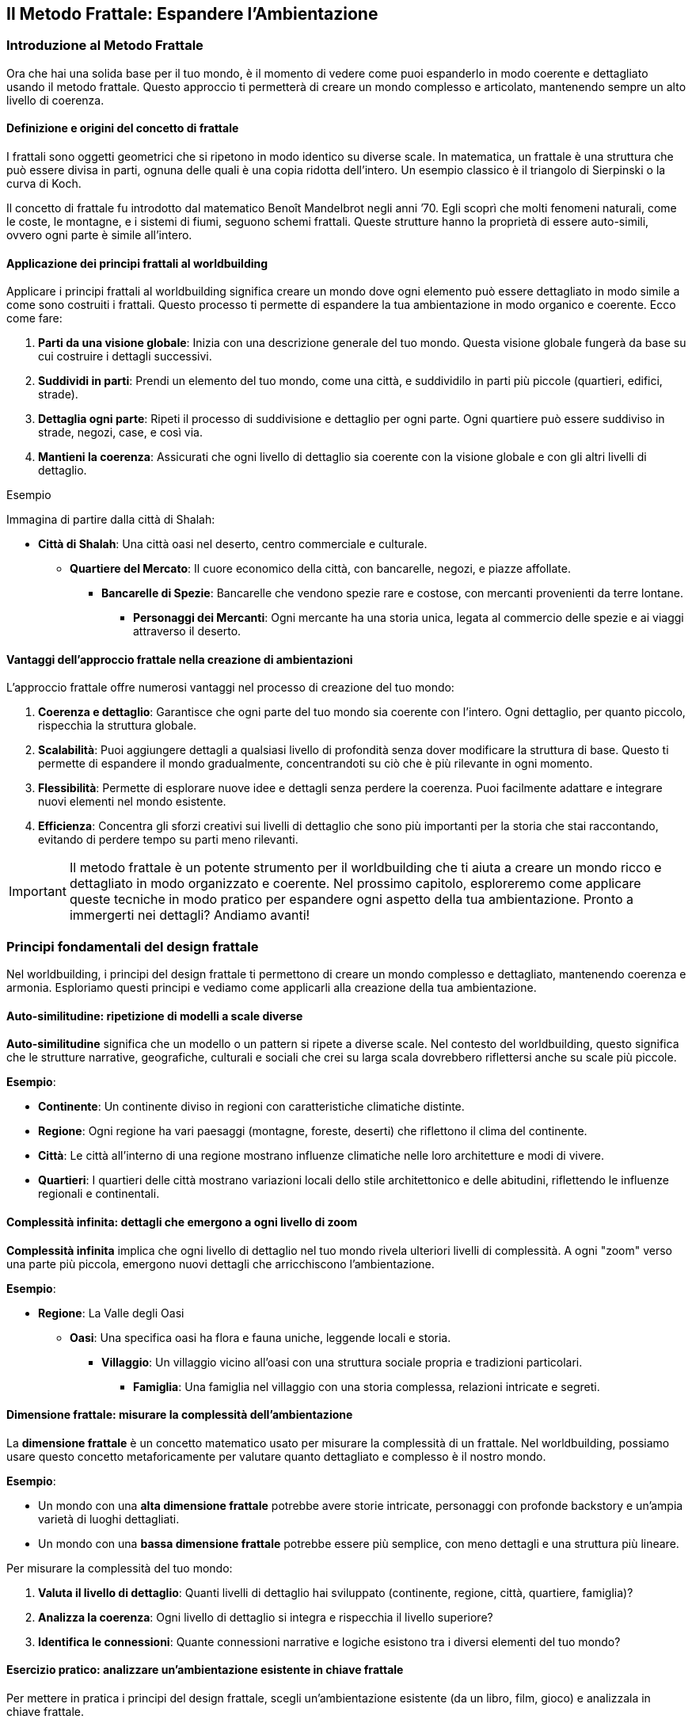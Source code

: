 == Il Metodo Frattale: Espandere l’Ambientazione

=== Introduzione al Metodo Frattale

Ora che hai una solida base per il tuo mondo, è il momento di
vedere come puoi espanderlo in modo coerente e dettagliato usando il
((metodo frattale)). Questo approccio ti permetterà di creare un mondo
complesso e articolato, mantenendo sempre un alto livello di coerenza.

==== Definizione e origini del concetto di frattale

I frattali sono oggetti geometrici che si ripetono in modo identico su
diverse scale. In matematica, un frattale è una struttura che può essere
divisa in parti, ognuna delle quali è una copia ridotta dell’intero. Un
esempio classico è il triangolo di Sierpinski o la curva di Koch.

Il concetto di frattale fu introdotto dal matematico Benoît Mandelbrot
negli anni ’70. Egli scoprì che molti fenomeni naturali, come le coste,
le montagne, e i sistemi di fiumi, seguono schemi frattali. Queste
strutture hanno la proprietà di essere auto-simili, ovvero ogni parte è
simile all’intero.

==== Applicazione dei principi frattali al worldbuilding

Applicare i principi frattali al worldbuilding significa creare un mondo
dove ogni elemento può essere dettagliato in modo simile a come sono
costruiti i frattali. Questo processo ti permette di espandere la tua
ambientazione in modo organico e coerente. Ecco come fare:

[arabic]
. *Parti da una visione globale*: Inizia con una descrizione generale
del tuo mondo. Questa visione globale fungerà da base su cui costruire i
dettagli successivi.
. *Suddividi in parti*: Prendi un elemento del tuo mondo, come una
città, e suddividilo in parti più piccole (quartieri, edifici, strade).
. *Dettaglia ogni parte*: Ripeti il processo di suddivisione e dettaglio
per ogni parte. Ogni quartiere può essere suddiviso in strade, negozi,
case, e così via.
. *Mantieni la coerenza*: Assicurati che ogni livello di dettaglio sia
coerente con la visione globale e con gli altri livelli di dettaglio.

.Esempio 
****
Immagina di partire dalla città di Shalah:

* *Città di Shalah*: Una città oasi nel deserto, centro commerciale e
culturale.
** *Quartiere del Mercato*: Il cuore economico della città, con
bancarelle, negozi, e piazze affollate.
*** *Bancarelle di Spezie*: Bancarelle che vendono spezie rare e
costose, con mercanti provenienti da terre lontane.
**** *Personaggi dei Mercanti*: Ogni mercante ha una storia unica,
legata al commercio delle spezie e ai viaggi attraverso il deserto.
****

==== Vantaggi dell’approccio frattale nella creazione di ambientazioni

L’approccio frattale offre numerosi vantaggi nel processo di creazione
del tuo mondo:

[arabic]
. *Coerenza e dettaglio*: Garantisce che ogni parte del tuo mondo sia
coerente con l’intero. Ogni dettaglio, per quanto piccolo, rispecchia la
struttura globale.
. *Scalabilità*: Puoi aggiungere dettagli a qualsiasi livello di
profondità senza dover modificare la struttura di base. Questo ti
permette di espandere il mondo gradualmente, concentrandoti su ciò che è
più rilevante in ogni momento.
. *Flessibilità*: Permette di esplorare nuove idee e dettagli senza
perdere la coerenza. Puoi facilmente adattare e integrare nuovi elementi
nel mondo esistente.
. *Efficienza*: Concentra gli sforzi creativi sui livelli di dettaglio
che sono più importanti per la storia che stai raccontando, evitando di
perdere tempo su parti meno rilevanti.

IMPORTANT: Il ((metodo frattale)) è un potente strumento per il
worldbuilding che ti aiuta a creare un mondo ricco e dettagliato in modo
organizzato e coerente. Nel prossimo capitolo, esploreremo come
applicare queste tecniche in modo pratico per espandere ogni aspetto
della tua ambientazione. Pronto a immergerti nei dettagli? Andiamo
avanti!

=== Principi fondamentali del design frattale

Nel worldbuilding, i principi del design frattale ti permettono di
creare un mondo complesso e dettagliato, mantenendo coerenza e armonia.
Esploriamo questi principi e vediamo come applicarli alla creazione
della tua ambientazione.

==== Auto-similitudine: ripetizione di modelli a scale diverse

*Auto-similitudine* significa che un modello o un pattern si ripete a
diverse scale. Nel contesto del worldbuilding, questo significa che le
strutture narrative, geografiche, culturali e sociali che crei su larga
scala dovrebbero riflettersi anche su scale più piccole.

.**Esempio**:
****
- **Continente**: Un continente diviso in regioni con caratteristiche climatiche distinte.
  - **Regione**: Ogni regione ha vari paesaggi (montagne, foreste, deserti) che riflettono il clima del continente.
    - **Città**: Le città all'interno di una regione mostrano influenze climatiche nelle loro architetture e modi di vivere.
      - **Quartieri**: I quartieri delle città mostrano variazioni locali dello stile architettonico e delle abitudini, riflettendo le influenze regionali e continentali.
****

==== Complessità infinita: dettagli che emergono a ogni livello di zoom

*Complessità infinita* implica che ogni livello di dettaglio nel tuo
mondo rivela ulteriori livelli di complessità. A ogni "zoom" verso una
parte più piccola, emergono nuovi dettagli che arricchiscono
l’ambientazione.

.**Esempio**:
****
* **Regione**: La Valle degli Oasi
** **Oasi**: Una specifica oasi ha flora e fauna uniche, leggende locali e storia.
*** **Villaggio**: Un villaggio vicino all'oasi con una struttura sociale propria e tradizioni particolari.
**** **Famiglia**: Una famiglia nel villaggio con una storia complessa, relazioni intricate e segreti.

****

==== Dimensione frattale: misurare la complessità dell’ambientazione

La *dimensione frattale* è un concetto matematico usato per misurare la
complessità di un frattale. Nel worldbuilding, possiamo usare questo
concetto metaforicamente per valutare quanto dettagliato e complesso è
il nostro mondo.


.**Esempio**:
****
- Un mondo con una **alta dimensione frattale** potrebbe avere storie intricate, personaggi con profonde backstory e un'ampia varietà di luoghi dettagliati.
- Un mondo con una **bassa dimensione frattale** potrebbe essere più semplice, con meno dettagli e una struttura più lineare.
****

Per misurare la complessità del tuo mondo: 

1. *Valuta il livello di dettaglio*: Quanti livelli di dettaglio hai sviluppato (continente,
regione, città, quartiere, famiglia)?
2. *Analizza la coerenza*: Ogni
livello di dettaglio si integra e rispecchia il livello superiore? 
3. *Identifica le connessioni*: Quante connessioni narrative e logiche
esistono tra i diversi elementi del tuo mondo?

==== Esercizio pratico: analizzare un’ambientazione esistente in chiave frattale

Per mettere in pratica i principi del design frattale, scegli
un’ambientazione esistente (da un libro, film, gioco) e analizzala in
chiave frattale.


.**Esempio di analisi:**
****
**Ambientazione**: La Terra di Mezzo (da "Il Signore degli Anelli")

1. **Auto-similitudine**:
   - **Continente**: La Terra di Mezzo è divisa in diverse regioni (Rohan, Gondor, Mordor).
   - **Regione**: Ogni regione ha paesaggi e climi distinti (pianure di Rohan, montagne di Mordor).
   - **Città**: Le città riflettono le caratteristiche regionali (Edoras con case di legno, Minas Tirith con fortezze di pietra).
   - **Quartieri**: Le città hanno quartieri con caratteristiche proprie (il quartiere nobile di Minas Tirith).

2. **Complessità infinita**:
   - **Regione**: Lothlórien è una regione dettagliata con flora magica e cultura elfica unica.
   - **Oasi**: Caras Galadhon, la città principale di Lothlórien, ha una struttura complessa con case sugli alberi e tradizioni proprie.
   - **Famiglia**: La famiglia di Galadriel e Celeborn ha una storia ricca e connessioni con altri personaggi e regioni.

3. **Dimensione frattale**:
   - **Livello di dettaglio**: La Terra di Mezzo ha dettagli su più livelli (mondo, continente, regione, città, famiglia).
   - **Coerenza**: Ogni dettaglio è coerente e si integra perfettamente con il resto del mondo.
   - **Connessioni**: Numerose connessioni narrative tra personaggi, luoghi ed eventi.
****

NOTE: Questo esercizio ti aiuterà a comprendere come applicare il metodo
frattale al tuo worldbuilding, assicurandoti che ogni livello del tuo
mondo sia dettagliato, coerente e complesso.

=== Applicare il pensiero frattale alla costruzione del mondo

Ora che conosci i principi fondamentali del design frattale, vediamo
come applicare concretamente il pensiero frattale alla costruzione del
tuo mondo. Questo ti aiuterà a creare una struttura gerarchica coerente
e dettagliata, mantenendo un’armonia tra i vari livelli di dettaglio.

==== Creazione di una struttura gerarchica per l’ambientazione

Per applicare il pensiero frattale al tuo worldbuilding, inizia creando
una struttura gerarchica per la tua ambientazione. Questa struttura
dovrebbe riflettere i diversi livelli di scala, dai concetti globali ai
dettagli specifici.

[arabic]
. *Visione globale*:
* Il mondo nel suo insieme: geografia generale, principali continenti e
oceani.
. *Regioni e continenti*:
* Suddivisione del mondo in regioni o continenti con caratteristiche
geografiche, climatiche e culturali uniche.
. *Regni e nazioni*:
* Ogni regione contiene vari regni o nazioni, ciascuno con la propria
governance, cultura e storia.
. *Città e insediamenti*:
* All’interno dei regni, descrivi le principali città e insediamenti,
con dettagli su infrastrutture, economia e popolazione.
. *Quartieri e luoghi di interesse*:
* Approfondisci le singole città, delineando i quartieri principali e i
luoghi di interesse specifici.
. *Famiglie e personaggi*:
* Infine, dettaglia le famiglie influenti e i personaggi principali che
popolano questi luoghi.

==== Definizione di "livelli di zoom" per ogni aspetto del mondo

I "livelli di zoom" ti permettono di esplorare ogni aspetto del mondo
con un livello di dettaglio appropriato, partendo da una visione
d’insieme fino a dettagli minuziosi.

[arabic]
. *Livello 1 - Globale*:
* Descrizione del mondo: continenti, oceani, clima globale.
. *Livello 2 - Regionale*:
* Descrizione di una regione: caratteristiche geografiche, culture
predominanti, clima.
. *Livello 3 - Nazionale*:
* Descrizione di un regno o nazione: struttura politica, economia,
relazioni internazionali.
. *Livello 4 - Locale*:
* Descrizione di una città: quartieri, edifici importanti,
infrastrutture.
. *Livello 5 - Dettagli specifici*:
* Dettaglio di un quartiere: negozi, abitazioni, personaggi che lo
popolano.
. *Livello 6 - Micro*:
* Dettagli di un singolo edificio o famiglia: layout degli edifici,
storie personali dei membri della famiglia.

==== Tecniche per garantire coerenza tra i diversi livelli di dettaglio

[arabic]
. *Riferimenti incrociati*: Assicurati che i dettagli introdotti a un
livello siano coerenti con quelli degli altri livelli. Se una città è
descritta come portuale, i suoi quartieri e attività devono riflettere
questa caratteristica.
. *Documentazione*: Mantieni un documento centrale dove annotare tutti i
dettagli e le decisioni prese. Utilizza strumenti digitali per
facilitare la ricerca e la modifica delle informazioni.
. *Mappe e diagrammi*: Usa mappe e diagrammi per visualizzare le
connessioni tra i diversi livelli. Questo ti aiuterà a vedere come ogni
parte del tuo mondo si integra con il resto.
. *Feedback*: Chiedi a lettori beta o collaboratori di esaminare il tuo
lavoro e di segnalare eventuali incoerenze.


#### Esempio: espansione frattale di un singolo elemento
dell’ambientazione

.*Elemento di partenza: La Città di Shalah*
****
[arabic]
.. *Livello 1 - Globale*:
* *Città di Shalah*: Una città oasi situata nel Deserto Infinito,
conosciuta per la sua posizione strategica e le risorse idriche.
.. *Livello 2 - Regionale*:
* *Regione della Valle degli Oasi*: Un’area con poche oasi, tutte
cruciali per la sopravvivenza delle tribù nomadi.
.. *Livello 3 - Nazionale*:
* *Regno di Shalah*: Governato da Rahim, con una popolazione
diversificata composta da mercanti, guerrieri e sacerdoti del Culto
dell’Oasi.
.. *Livello 4 - Locale*:
* *Quartiere del Mercato di Shalah*: Centro economico della città, con
bancarelle che vendono spezie, acqua e manufatti.
.. *Livello 5 - Dettagli specifici*:
* *Bancarella di Spezie di Samar*: Una delle bancarelle più popolari,
gestita da Samar, una mercante conosciuta per le sue spezie rare e la
sua abilità nel commercio.
.. *Livello 6 - Micro*:
* *Samar e la sua Famiglia*: La storia di Samar, il suo background, la
sua famiglia e come ha ottenuto le spezie rare. La sua relazione con
Rahim e il ruolo nel quartiere.
****

IMPORTANT: Con questa struttura gerarchica e i livelli di zoom, puoi espandere ogni
aspetto del tuo mondo in modo dettagliato e coerente. Usa queste
tecniche per sviluppare ulteriormente la tua ambientazione,
assicurandoti che ogni nuovo dettaglio si integri perfettamente con
l’intero mondo.

=== Tecniche per l’espansione progressiva dei dettagli

Espandere i dettagli del tuo mondo in modo progressivo e coerente è
essenziale per creare un’ambientazione ricca e complessa. Vediamo alcune
tecniche specifiche per farlo.

==== Metodo del "drilling down": approfondire progressivamente ogni elemento

Il metodo del "drilling down" consiste nell’approfondire gradualmente
ogni elemento del tuo mondo, partendo da una visione d’insieme e
aggiungendo dettagli via via più specifici.

[arabic]
. *Identifica l’elemento di partenza*: Scegli un elemento del tuo mondo
che desideri approfondire, come una città, un personaggio o un evento
storico.
. *Livello superficiale*: Inizia con una descrizione generale
dell’elemento.
. *Primo livello di dettaglio*: Aggiungi informazioni su aspetti chiave
dell’elemento, come la sua funzione, le sue caratteristiche principali o
i personaggi coinvolti.
. *Secondo livello di dettaglio*: Approfondisci ulteriormente,
descrivendo specifici sotto-elementi, relazioni o storie connesse.

.Esempio
****
*Elemento di partenza*: La Città di Shalah
[arabic]
.. *Livello superficiale*: Shalah è una città oasi nel Deserto Infinito,
conosciuta per la sua posizione strategica e la presenza di una fonte
d’acqua preziosa.
.. *Primo lLivello di dettaglio*:
* *Quartiere del mercato*: Il centro economico della città, con
bancarelle che vendono spezie, acqua e manufatti.
* *Quartiere residenziale*: Dove vivono la maggior parte degli abitanti,
caratterizzato da case in pietra e giardini interni.
* *Tempio dell’oasi*: Centro religioso della città, dedicato al Culto
dell’Oasi.
.. *Secondo livello di dettaglio*:
* *Bancarella di Spezie di Samar*: Gestita da Samar, famosa per le sue
spezie rare provenienti da terre lontane.
* *Casa di Rahim*: Residenza del capo della tribù, con una sala per le
riunioni del consiglio e un giardino con una fontana.
* *Rituale della pioggia*: Cerimonia che si svolge nel Tempio dell’Oasi
per invocare la pioggia, con canti, danze e offerte sacrificali.
****

==== Creazione di "semi narrativi" per future espansioni

I "semi narrativi" sono spunti e idee che possono essere sviluppati in
futuro per arricchire ulteriormente il tuo mondo. Ecco come crearli:

[arabic]
. *Personaggi secondari interessanti*: Introduci personaggi con storie
di fondo intriganti e motivazioni che possono essere esplorate in
futuro.
+
.Esempio Un mercante nel quartiere del mercato che nasconde un segreto
legato alle antiche tecnologie.
. *Luoghi misteriosi*: Descrivi luoghi con un’aura di mistero o con
leggende associate, che possono essere esplorati più tardi.
+
.Esempio Le rovine di un’antica civiltà sepolte sotto le dune di
sabbia.
. *Oggetti magici o tecnologici*: Introduci oggetti con poteri speciali
o origini misteriose.

.Esempio 
****
Un amuleto trovato nel deserto che sembra emanare un’energia
sconosciuta.
****

==== Uso di template scalabili per mantenere la coerenza

L’uso di template scalabili ti aiuta a mantenere la coerenza e
l’organizzazione mentre espandi il tuo mondo. Ecco un esempio di
template che puoi utilizzare:

[arabic]
. *Nome dell’elemento*: (Es. Quartiere del Mercato)
. *Descrizione generale*: Una panoramica dell’elemento.
. *Sottosezioni*:
* *Caratteristiche principali*: Descrivi le caratteristiche salienti
dell’elemento.
* *Personaggi chiave*: Elenca e descrivi i personaggi principali
associati a questo elemento.
* *Eventi importanti*: Dettaglia gli eventi significativi che accadono
in relazione all’elemento.
. *Connessioni*: Spiega come questo elemento si collega ad altri aspetti
del mondo.

.*Esempio di compilazione*:
****
*Nome dell’elemento*: Quartiere del Mercato
[arabic]
.. *Descrizione generale*: Il Quartiere del Mercato è il cuore economico
della città di Shalah, dove mercanti di tutto il deserto si incontrano
per scambiare merci.
.. *Sottosezioni*:
* *Caratteristiche principali*: Bancarelle di spezie, tessuti e acqua;
piazze affollate; odori di cibo e spezie nell’aria.
* *Personaggi chiave*: Samar, la mercante di spezie; Farid, il
gioielliere; Leila, la venditrice di acqua.
* *Eventi importanti*: La Fiera Annuale delle Spezie; l’attacco dei
predoni; la celebrazione del Rituale della Pioggia.
.. *Connessioni*: Il Quartiere del Mercato è vicino al Tempio dell’Oasi
e al Quartiere Residenziale; è frequentato da visitatori di altre tribù
e regioni.
****

==== Esercizio pratico: espandere un elemento dell’ambientazione su tre livelli di dettaglio


.**Elemento di partenza**: Tempio dell'Oasi
****
1. **Livello 1 - Superficiale**: Il Tempio dell'Oasi è il centro religioso della città di Shalah, dedicato al Culto dell'Oasi.

2. **Livello 2 - Primo livello di dettaglio**:
   - **Architettura**: Costruito in pietra bianca, con una grande cupola e mosaici colorati che rappresentano scene sacre.
   - **Sacerdoti**: Guidati dall'Alto Sacerdote Malik, responsabile dei riti e delle cerimonie.
   - **Cerimonie**: Principali rituali includono il Rituale della Pioggia e le preghiere quotidiane per la protezione dell'oasi.

3. **Livello 3 - secondo livello di dettaglio**:
   - **Sala delle cerimonie**: Una grande sala con un altare al centro, decorata con simboli antichi e candele sempre accese.
   - **Quartieri dei sacerdoti**: Stanze private per i sacerdoti, ognuna con un piccolo giardino interno.
   - **Storia segreta**: Sotto il tempio si trovano antiche catacombe che nascondono pergamene con conoscenze perdute e reliquie sacre.
****

NOTE: Con queste tecniche e l’esercizio pratico, puoi espandere ogni elemento
del tuo mondo in modo dettagliato e coerente, creando un’ambientazione
ricca e complessa che mantiene la coerenza a tutti i livelli.

=== Mantenere la coerenza durante l’espansione

Espandere il tuo mondo mantenendo la coerenza richiede un sistema
organizzato per tracciare e gestire le informazioni. Vediamo come creare
un sistema di riferimento incrociato, utilizzare tecniche e strumenti
per gestire i dati e mantenere tutto coerente.

==== Creazione di un sistema di riferimento incrociato

Un sistema di riferimento incrociato ti aiuta a collegare e mantenere
traccia delle informazioni del tuo mondo in modo coerente.

[arabic]
. *Indice centrale*: Crea un indice centrale dove elencare tutti gli
elementi chiave del tuo mondo, come luoghi, personaggi, eventi, ecc.
Ogni voce dell’indice dovrebbe avere un riferimento che rimanda ai
dettagli specifici.
. *Tag e categorie*: Utilizza tag e categorie per classificare le
informazioni. Ad esempio, puoi avere categorie come "Geografia",
"Personaggi", "Storia" e tag specifici per ulteriori dettagli come
"Deserto", "Sacerdoti", "Battaglie".
. *Link ipertestuali*: Se stai utilizzando documenti digitali, crea link
ipertestuali tra le sezioni. Questo facilita la navigazione tra i
dettagli correlati.

.*Esempio di indice centrale*:
****
* *Geografia*
** Deserto Infinito
** Valle degli Oasi
** Città di Shalah
* *Personaggi*
** Rahim
** Samar
** Alto Sacerdote Malik
* *Storia*
** La Grande Desertificazione
** La Prima Guerra delle Oasi
****

==== Tecniche per tracciare e gestire le informazioni dell’ambientazione

[arabic]
. *Mappe mentali*: Usa mappe mentali per visualizzare le connessioni tra
i vari elementi del tuo mondo. Strumenti come MindMeister o XMind sono
utili per questo.
. *Schede dettagliate*: Crea schede dettagliate per ogni elemento
principale del tuo mondo. Ogni scheda dovrebbe includere una descrizione
completa, caratteristiche, relazioni e note aggiuntive.
. *Timeline*: Mantieni una timeline degli eventi principali. Questo ti
aiuterà a vedere la sequenza temporale e a garantire che gli eventi
siano coerenti.
. *Checklist di coerenza*: Usa una checklist per verificare la coerenza
ogni volta che aggiungi nuovi dettagli. Controlla che non ci siano
contraddizioni con le informazioni esistenti.

==== Utilizzo di software e strumenti per organizzare grandi quantità di dati

[arabic]
. *Notion*: Un potente strumento di organizzazione che ti permette di
creare database, pagine interconnesse e note dettagliate. Puoi
categorizzare, taggare e collegare informazioni facilmente.
. *World Anvil*: Una piattaforma specifica per il worldbuilding che
offre strumenti per creare enciclopedie, mappe, timeline e profili dei
personaggi.
. *Evernote*: Utile per prendere appunti e organizzare informazioni. Le
note possono essere taggate e organizzate in taccuini.
. *Scrivener*: Ideale per scrittori, ti permette di organizzare note,
documenti e ricerche in un formato strutturato.
. *Airtable*: Combina le funzionalità di un foglio di calcolo con quelle
di un database. Perfetto per tracciare dettagli complessi e creare
relazioni tra diversi set di dati.

==== Esempio: gestione di un’ambientazione complessa in evoluzione

.**Gestione dell'ambientazione di Shalah**
****
1. **Indice centrale in notion**:
   - **Dashboard**: Una pagina principale che contiene link a tutte le sezioni chiave.
   - **Database**: Tabelle per geografia, personaggi, eventi, con collegamenti incrociati.

2. **Mappe mentali in MindMeister**:
   - **Mappa della Città di Shalah**: Suddivisa in quartieri, con note su edifici e personaggi importanti.
   - **Relazioni dei Personaggi**: Diagrammi che mostrano le connessioni tra i personaggi principali.

3. **Timeline in World Anvil**:
   - **Timeline degli Eventi Storici**: Dalla Grande Desertificazione ai giorni nostri, con eventi chiave annotati.

4. **Schede dettagliate in Notion**:
   - **Scheda di Rahim**: Include la biografia, motivazioni, relazioni e apparizioni in eventi chiave.
   - **Scheda del Tempio dell'Oasi**: Dettagli sull'architettura, rituali, e storia segreta.

5. **Checklist di coerenza**:
   - **Geografia**: Ogni nuova regione aggiunta deve essere coerente con il clima e la topografia del Deserto Infinito.
   - **Personaggi**: Le motivazioni dei personaggi devono essere coerenti con le loro azioni e storie passate.
   - **Eventi**: Gli eventi devono seguire una sequenza logica e non contraddire quelli precedentemente stabiliti.
****

=== Gestire ((retcon)) e modifiche all’ambientazione esistente

Nel processo di espansione del tuo mondo, potresti trovare necessario
apportare modifiche o integrare nuove idee che non erano previste
inizialmente. È fondamentale gestire queste modifiche in modo che si
integrino senza contraddire gli elementi esistenti. Vediamo come fare.

==== Strategie per integrare nuove idee senza contraddire elementi esistenti

[arabic]
. *Analisi delle conseguenze*: Prima di introdurre una nuova idea,
valuta come influenzerà gli elementi esistenti. Pensa alle conseguenze
logiche e narrative che questa modifica potrebbe avere.
. *Coerenza tematica*: Assicurati che la nuova idea sia coerente con i
temi e il tono del tuo mondo. Le nuove aggiunte dovrebbero arricchire e
approfondire il mondo, non distrarre o contraddirlo.
. *Integrazione graduale*: Introduci le nuove idee gradualmente. Invece
di apportare cambiamenti drastici, inserisci piccoli elementi che
preparano il terreno per l’introduzione della nuova idea.
. *Ricollegamento retroattivo*: Trova modi per collegare la nuova idea
agli elementi già esistenti. Questo può essere fatto attraverso
riferimenti storici, leggende, o connessioni tra personaggi.

.Esempio
****
* *Nuova idea*: Introduzione di una tecnologia perduta che può creare
acqua nel deserto.
* *Analisi delle conseguenze*: Come influirà sulle guerre per le risorse
idriche? Come reagiranno le diverse tribù?
* *Coerenza tematica*: La tecnologia dovrebbe avere un aspetto antico e
misterioso, in linea con il tono del mondo.
* *Integrazione graduale*: Inizia con la scoperta di antichi manufatti
che suggeriscono l’esistenza di questa tecnologia.
* *Ricollegamento retroattivo*: Collega la tecnologia alle leggende del
Culto dell’Oasi e alla storia della Grande Desertificazione.
****

==== Tecniche di ((retcon)) "morbido" per minimizzare l’impatto sui dettagli esistenti

[arabic]
. *Riconciliazione*: Invece di eliminare contraddizioni, cerca modi per
riconciliare le nuove informazioni con quelle esistenti. Spiega le
discrepanze come malintesi, propaganda o evoluzione delle conoscenze.
. *Retcon progressivo*: Introduci modifiche attraverso la narrazione,
mostrando come le nuove informazioni vengono scoperte o reinterpretate
dai personaggi.
. *Flessibilità dei dettagli*: Mantieni alcuni dettagli vaghi o aperti
all’interpretazione per facilitare future modifiche. Questo ti permette
di adattare le informazioni senza contraddire esplicitamente il passato.

.Esempio
****
* *Contraddizione*: La nuova tecnologia contraddice la storia precedente
che affermava che la desertificazione era irreversibile.
* *Riconciliazione*: Spiega che la tecnologia era stata nascosta e
dimenticata perché considerata troppo pericolosa.
* *Retcon progressivo*: Mostra i personaggi che scoprono antichi testi
che rivelano la vera natura della tecnologia.
* *Flessibilità dei dettagli*: Mantieni i dettagli su come la
desertificazione è avvenuta vaghi, permettendo una reinterpretazione con
le nuove informazioni.
****

==== Come comunicare i cambiamenti ai lettori/giocatori

[arabic]
. *Trasparenza*: Comunica apertamente le modifiche, spiegando il motivo
dei cambiamenti e come migliorano il mondo o la storia.
. *Contesto narrativo*: Integra le modifiche nel contesto della storia.
Usa i personaggi e gli eventi per spiegare le nuove informazioni in modo
organico.
. *Coinvolgimento*: Coinvolgi i lettori o i giocatori nel processo.
Chiedi il loro feedback e fai sentire che le loro opinioni contano.
. *Documentazione*: Aggiorna tutte le documentazioni ufficiali del
mondo, inclusi wiki, manuali e mappe, per riflettere i cambiamenti.

.Esempio
****
* *Trasparenza*: Pubblica un aggiornamento sul blog o sui social media
spiegando le nuove scoperte tecnologiche e il loro impatto sul mondo.
* *Contesto narrativo*: Scrivi una storia breve o una sessione di gioco
in cui i personaggi scoprono la tecnologia perduta.
* *Coinvolgimento*: Chiedi ai lettori o giocatori di contribuire con
idee su come la tecnologia potrebbe essere utilizzata nel mondo.
* *Documentazione*: Aggiorna il wiki del mondo e i documenti di gioco
per includere le nuove informazioni.
****

==== Esercizio pratico: integrare un nuovo elemento maggiore in un’ambientazione esistente


.**Nuovo Elemento**: Introduzione di una setta segreta che protegge la tecnologia perduta dell'acqua.
****
1. **Analisi delle Conseguenze**:
   - La setta ha influenzato eventi storici chiave?
   - Quali tribù o personaggi sono a conoscenza della setta?

2. **Coerenza Tematica**:
   - La setta deve avere simboli, rituali e una storia che si integrino con il tono misterioso e antico del mondo.

3. **Integrazione Graduale**:
   - Introduci piccoli indizi sulla setta attraverso leggende, simboli trovati nei deserti e racconti di viaggiatori.

4. **Ricollegamento Retroattivo**:
   - Collega la setta agli eventi storici come la Grande Desertificazione e alla mitologia del Culto dell'Oasi.

5. **Comunicazione dei Cambiamenti**:
   - Annuncia la scoperta della setta tramite un aggiornamento narrativo.
   - Scrivi una storia dove i protagonisti trovano prove dell'esistenza della setta.
   - Aggiorna la documentazione ufficiale per includere la nuova setta e le sue attività.
****

.**Esempio di Integrazione**:
****
**Passo 1 - Introduzione**: 
- **Narrazione**: Durante un'esplorazione, Samar trova un antico simbolo scolpito in una caverna. Racconta a Rahim che il simbolo appartiene a una setta leggendaria, la "Guardia dell'Oasi".

**Passo 2 - Riconciliazione**:
- **Spiegazione**: La Guardia dell'Oasi ha lavorato nell'ombra per proteggere la tecnologia perduta che può creare acqua, temendo che il suo uso indiscriminato potesse portare a ulteriori guerre.

**Passo 3 - Coinvolgimento**:
- **Feedback**: Chiedi ai giocatori come pensano che la scoperta della setta dovrebbe influenzare le relazioni tra le tribù.

**Passo 4 - Documentazione**:
- **Wiki Update**: Aggiungi una sezione sulla Guardia dell'Oasi, descrivendo la loro storia, simboli e missioni.
****

=== Strumenti e Metodi per il Worldbuilding Frattale

Per applicare efficacemente il ((metodo frattale)) al worldbuilding, è
essenziale utilizzare strumenti e metodi che ti permettano di gestire e
visualizzare la complessità del tuo mondo. Vediamo alcuni software
specializzati, tecniche di mappatura mentale, uso di database
relazionali e una revisione degli strumenti analogici e digitali
disponibili.

==== Software specializzati per la gestione di ambientazioni complesse

[arabic]
. *World Anvil*: Questo è uno dei software più completi per il
worldbuilding. Permette di creare enciclopedie dettagliate, timeline,
mappe interattive e schede dei personaggi. È particolarmente utile per
tracciare le connessioni tra i vari elementi del tuo mondo.
. *Campfire*: Un altro ottimo strumento per scrittori e creatori di
mondi. Offre funzionalità per organizzare capitoli, personaggi, luoghi e
timeline. È ideale per mantenere una visione d’insieme e dettagliare le
connessioni narrative.
. *Scrivener*: Ideale per scrittori, Scrivener permette di organizzare
note, documenti e ricerche in un formato strutturato. Anche se non è
specifico per il worldbuilding, è molto versatile e utile per gestire
grandi quantità di informazioni.
. *Notion*: Un potente strumento di organizzazione che consente di
creare database, pagine interconnesse e note dettagliate. Perfetto per
tracciare i dettagli complessi del tuo mondo e mantenerli aggiornati.

==== Tecniche di mappatura mentale per visualizzare connessioni frattali

Le mappe mentali sono eccellenti per visualizzare le connessioni tra i
vari elementi del tuo mondo in modo frattale.

[arabic]
. *MindMeister*: Questo strumento di mappatura mentale è facile da usare
e molto visuale. Puoi creare mappe dettagliate che mostrano come ogni
elemento del tuo mondo si connette con gli altri.
. *XMind*: Un altro ottimo strumento per la mappatura mentale, XMind
offre funzionalità avanzate per organizzare idee complesse e
visualizzare le connessioni frattali tra diversi livelli di dettaglio.
. *Coggle*: Ideale per collaborare con altri creatori, Coggle permette
di creare mappe mentali che possono essere facilmente condivise e
modificate in tempo reale.

==== Uso di database relazionali per tracciare connessioni tra elementi

I database relazionali ti aiutano a tracciare connessioni complesse tra
i vari elementi del tuo mondo, garantendo che tutte le informazioni
siano organizzate e accessibili.

[arabic]
. *Airtable*: Combina le funzionalità di un foglio di calcolo con quelle
di un database relazionale. Puoi creare tabelle interconnesse per
tracciare personaggi, luoghi, eventi e altro, con collegamenti tra le
varie tabelle per mantenere la coerenza.
. *Google Sheets/Excel*: Anche se meno avanzati di Airtable, questi
strumenti possono essere usati per creare database semplici. Puoi usare
formule e collegamenti per tracciare connessioni tra diverse categorie
di informazioni.

==== Revisione di strumenti analogici e digitali per il worldbuilding frattale

Oltre ai software digitali, ci sono anche strumenti analogici che
possono essere molto utili per il worldbuilding.

[arabic]
. *Quaderni e taccuini*: Utilizzare un quaderno dedicato al tuo
worldbuilding ti permette di annotare idee in modo libero e creativo.
Puoi creare sezioni per diversi aspetti del tuo mondo e collegare le
idee con frecce e diagrammi.
. *Lavagne bianche*: Una lavagna bianca è ideale per brainstorming e
mappatura mentale. Puoi disegnare connessioni e schemi che rappresentano
la struttura frattale del tuo mondo, modificandoli facilmente mentre
sviluppi nuove idee.
. *Carte e post-it*: Scrivere elementi chiave su carte o Post-it ti
permette di riorganizzare facilmente le idee e vedere le connessioni tra
di esse. Questo metodo è molto utile per visualizzare le relazioni
frattali tra i vari elementi.
. *Trello*: Un’applicazione di gestione dei progetti che può essere
usata anche per il worldbuilding. Puoi creare schede per personaggi,
luoghi, eventi, e usare le liste per tracciare il progresso e le
connessioni.

==== Esempio pratico: gestione di un’ambientazione complessa in evoluzione

.*Esempio di Gestione con Strumenti Digitali*
****
[arabic]
.. *World Anvil*:
* *Creazione di Enciclopedie*: Crea pagine per ogni aspetto del tuo
mondo (geografia, storia, cultura) con collegamenti incrociati.
* *Timeline Interattiva*: Usa la funzione timeline per tracciare eventi
storici chiave e vedere come si collegano tra loro.
.. *MindMeister*:
* *Mappa Mentale della Città di Shalah*: Suddividi la città in quartieri
e dettaglia le connessioni tra di essi.
* *Relazioni tra Personaggi*: Crea una mappa che mostra come i
personaggi principali sono collegati tra loro e alle istituzioni della
città.
.. *Airtable*:
* *Database dei Personaggi*: Crea una tabella per i personaggi con campi
per background, relazioni, eventi chiave.
* *Database delle Location*: Collega le location ai personaggi e agli
eventi, mostrando le relazioni tra di essi.
****

.*Esempio di Gestione con Strumenti Analogici*
****
[arabic]
.. *Quaderno di Worldbuilding*:
* *Sezione per la città di Shalah*: Dedica pagine separate ai quartieri,
descrivendo ciascuno in dettaglio e collegandoli con frecce.
* *Schede dei personaggi*: Usa una pagina per ogni personaggio, con
spazio per aggiornare le informazioni e collegamenti alle location.
.. *Lavagna bianca*:
* *Mappa della città*: Disegna una mappa della città, suddividendola in
quartieri e segnando i luoghi chiave.
* *Relazioni e xonnessioni*: Usa la lavagna per disegnare le connessioni
tra i personaggi e i luoghi, aggiornandola man mano che il mondo si
evolve.
.. *Trello*:
* *Schede per i quartieri*: Crea schede per ogni quartiere della città,
con checklist per dettagli e note aggiuntive.
* *Liste di personaggi*: Usa le liste per tracciare lo sviluppo dei
personaggi e i loro collegamenti alle storie e agli eventi.
****

=== Applicazioni pratiche del ((metodo frattale))

Il ((metodo frattale)) non è solo un concetto teorico, ma uno strumento
pratico che può essere applicato in vari contesti creativi. Vediamo come
può essere utilizzato nel worldbuilding per romanzi, giochi di ruolo,
videogiochi e altri media interattivi, con un esempio di analisi di
un’ambientazione di successo.

==== Nel worldbuilding per romanzi e serie letterarie

Quando crei un mondo per un romanzo o una serie letteraria, il metodo
frattale ti permette di sviluppare un’ambientazione dettagliata e
coerente, che può essere esplorata a vari livelli di profondità.

[arabic]
. *Visione globale*: Inizia con una visione globale del mondo in cui la
tua storia si svolge. Questo include la geografia, il clima, le
principali nazioni o regni, e le tensioni politiche o sociali.
. *Dettagli regionali*: Suddividi la visione globale in regioni o
nazioni, ciascuna con la propria cultura, storia e problemi.
. *Città e villaggi*: Approfondisci le città e i villaggi all’interno di
queste regioni, descrivendo l’architettura, l’economia locale e i
personaggi chiave.
. *Quartieri e famiglie*: Dettaglia i quartieri delle città e le
famiglie importanti, esplorando le loro dinamiche e storie personali.

.Esempio
****
*Romanzo fantasy*: Una serie di romanzi ambientati in un regno magico
con diverse regioni, ognuna con la propria cultura e storia. Le città
principali sono descritte in dettaglio, con attenzione ai quartieri e
alle famiglie nobili.
****

==== Nella creazione di ambientazioni per giochi di ruolo

Per i giochi di ruolo (GdR), il ((metodo frattale)) è particolarmente utile
per creare un mondo che possa essere esplorato in modo interattivo dai
giocatori.

[arabic]
. *Mappa del mondo*: Disegna una mappa del mondo di gioco con le
principali regioni, città e punti di interesse.
. *Dettagli delle Regioni*: Ogni regione dovrebbe avere la propria
storia, cultura e problematiche. Questo aiuta a creare un senso di
profondità e varietà.
. *Luoghi di avventura*: Dettaglia i luoghi specifici dove si
svolgeranno le avventure, come dungeon, castelli, foreste magiche, ecc.
. *Personaggi Non Giocanti (PNG)*: Crea schede dettagliate per i PNG che
i giocatori incontreranno, con background e motivazioni.

.Esempio
****
* *Campagna di D&D*: Un mondo di gioco con varie regioni, ciascuna con
le proprie avventure e pericoli. I giocatori esplorano città,
interagiscono con PNG e affrontano sfide uniche in ogni regione.
****

==== Esempio: analisi di un’ambientazione di successo creata con ((metodo frattale))

.**Esempio di analisi: Westeros da "Game of Thrones"**
****
1. **Visione globale**: Westeros è un continente con diverse regioni, ciascuna con il proprio clima, cultura e storia. Al Nord, il clima è freddo e rigido, mentre al Sud è più temperato.

2. **Dettagli regionali**: Ogni regione ha caratteristiche uniche. Il Nord è governato dalla Casa Stark, nota per la sua integrità e legame con le antiche tradizioni. Le Terre dei Fiumi sono una regione strategica con frequenti conflitti per il controllo.

3. **Città e villaggi**: Approfondendo, città come Approdo del Re hanno una struttura complessa con quartieri distinti e una popolazione variegata. I villaggi più piccoli, come quelli nelle Terre dei Fiumi, hanno storie locali e personaggi unici.

4. **Quartieri e famiglie**: Approdo del Re ha il Forte Rosso, dove risiede la famiglia reale, e la Baia delle Acque Nere, una zona più pericolosa e povera. Le famiglie nobili, come i Lannister e gli Stark, hanno storie ricche e complesse che influenzano la trama principale.

Westeros è un esempio eccellente di come il ((metodo frattale)) possa creare un mondo ricco e dettagliato, con livelli di profondità che aggiungono realismo e coerenza alla narrazione.
****

=== Limiti e sfide del metodo frattale

Il ((metodo frattale)) è uno strumento potente per il worldbuilding, ma
presenta anche alcune sfide e limiti. Vediamo come affrontare queste
sfide per evitare la "paralisi da analisi", bilanciare profondità e
ampiezza, gestire le aspettative di coerenza del pubblico e superare i
blocchi creativi.

==== Come evitare la "paralisi da analisi" e l’eccessiva complessità

Il rischio di concentrarsi troppo sui dettagli può portare alla
"paralisi da analisi", dove si trascorre troppo tempo a perfezionare
ogni singolo aspetto senza mai completare il mondo. Ecco alcune
strategie per evitarlo:

[arabic]
. *Stabilisci priorità*: Identifica gli elementi più importanti per la
tua storia o gioco e concentrati su quelli. Non tutti i dettagli
necessitano di essere approfonditi allo stesso livello.
. *Scadenze e limiti di tempo*: Imposta scadenze per te stesso per
completare certe parti del mondo. Questo ti aiuta a mantenere il ritmo e
a evitare di rimanere bloccato sui dettagli.
. *Iterazioni incrementali*: Lavora in iterazioni, espandendo il mondo
un po’ alla volta. Completa un livello di dettaglio prima di passare a
quello successivo.
. *Usa template*: Utilizza template per standardizzare la creazione di
dettagli. Questo riduce il tempo necessario per decidere cosa includere
e ti aiuta a mantenere coerenza.

==== Bilanciare profondità e ampiezza nell’espansione dell’ambientazione

Bilanciare la profondità (dettagli specifici) e l’ampiezza (varietà di
elementi) è essenziale per creare un mondo ricco ma gestibile.

[arabic]
. *Focalizzazione*: Decidi quali parti del mondo necessitano di maggiore
profondità in base alla loro rilevanza per la trama o il gameplay.
. *Mappe di espansione*: Crea mappe che visualizzano sia la profondità
che l’ampiezza del mondo, aiutandoti a vedere dove hai bisogno di più
dettagli e dove puoi mantenere una visione più ampia.
. *Feedback e test*: Chiedi feedback a lettori, giocatori o
collaboratori per capire se ci sono parti del mondo che sembrano troppo
superficiali o troppo dettagliate.

==== Gestire le aspettative di coerenza del pubblico

Il pubblico tende a notare le incoerenze, quindi è importante mantenere
un alto livello di coerenza.

[arabic]
. *Documentazione dettagliata*: Mantieni una documentazione dettagliata
e aggiornata di tutto ciò che hai creato. Questo ti aiuta a evitare
contraddizioni.
. *Revisione regolare*: Rivedi regolarmente i tuoi documenti e mappe per
assicurarti che tutti i dettagli siano coerenti.
. *Chiarezza nelle regole*: Stabilisci regole chiare per il tuo mondo e
rispettale. Questo include le leggi della fisica, le dinamiche sociali,
la magia, ecc.
. *Consistenza dei personaggi*: Assicurati che i personaggi agiscano in
modo coerente con il loro background e le loro motivazioni.

==== Strategie per superare i blocchi creativi nel worldbuilding frattale

[arabic]
. *Brainstorming*: Prenditi del tempo per un brainstorming libero, senza
giudizio. Annota tutte le idee che ti vengono in mente, anche quelle che
sembrano poco pratiche.
. *Cambiamento di prospettiva*: Prova a vedere il mondo dal punto di
vista di un personaggio minore o da una parte meno esplorata del mondo.
Questo può offrirti nuove idee e spunti.
. *Collaborazione*: Coinvolgi altre persone nel processo creativo. Le
loro idee e prospettive possono aiutarti a superare i blocchi.
. *Pausa creativa*: Prenditi una pausa e fai qualcosa di diverso.
Spesso, le migliori idee arrivano quando non ci stai pensando
attivamente.
. *Esplora altri mondi*: Leggi libri, guarda film o gioca a giochi che
hanno mondi ben sviluppati. Questo può ispirarti e darti nuove idee per
il tuo worldbuilding.

==== Esempio: applicazione pratica per superare un blocco creativo

.**Situazione**: Sei bloccato sulla creazione della cultura di una nuova tribù nel tuo mondo desertico.
****
1. **Brainstorming**: Annota tutto ciò che ti viene in mente sulla tribù, dalle tradizioni alimentari ai rituali religiosi. Non preoccuparti della coerenza per ora.

2. **Cambiamento di prospettiva**: Scrivi una breve storia dal punto di vista di un giovane membro della tribù. Come vede la sua cultura? Quali sono le sue speranze e paure?

3. **Collaborazione**: Discuti con un amico o un collaboratore. Chiedi loro di immaginare la vita quotidiana nella tribù e di suggerire idee.

4. **Pausa creativa**: Fai una passeggiata, ascolta musica o disegna. Lascia che la tua mente vaghi e vedi cosa emerge.

5. **Esplora altri mondi**: Leggi un libro che descrive una cultura complessa o guarda un documentario su una tribù reale. Nota gli elementi che ti colpiscono e pensa a come adattarli al tuo mondo.
****


